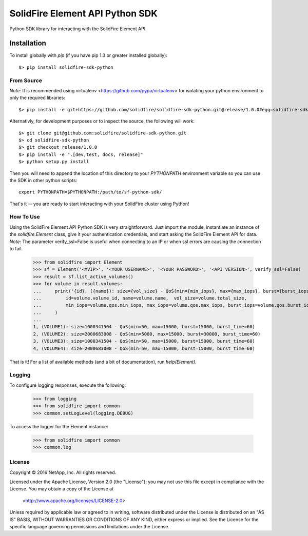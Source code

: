 ********************************
SolidFire Element API Python SDK
********************************

Python SDK library for interacting with the SolidFire Element API.

Installation
============
To install globally with `pip` (if you have pip 1.3 or greater installed globally)::

    $> pip install solidfire-sdk-python

**From Source**
+++++++++++++++
*Note*:
It is recommended using virtualenv <https://github.com/pypa/virtualenv> for isolating your python environment to only the required libraries::

    $> pip install -e git+https://github.com/solidfire/solidfire-sdk-python.git@release/1.0.0#egg=solidfire-sdk-python

Alternativly, for development purposes or to inspect the source, the following will work::

    $> git clone git@github.com:solidfire/solidfire-sdk-python.git
    $> cd solidfire-sdk-python
    $> git checkout release/1.0.0
    $> pip install -e ".[dev,test, docs, release]"
    $> python setup.py install

Then you will need to append the location of this directory to your `PYTHONPATH` environment
variable so you can use the SDK in other python scripts::

    export PYTHONPATH=$PYTHONPATH:/path/to/sf-python-sdk/

That's it -- you are ready to start interacting with your SolidFire cluster using Python!

**How To Use**
++++++++++++++
Using the SolidFire Element API Python SDK is very straightforward.
Just import the module, instantiate an instance of the `solidfire.Element` class, give it your authentication 
credentials, and start asking the SolidFire Element API for data.
*Note*:
The parameter verify_ssl=False is useful when connecting to an IP or when ssl errors are causing the connection to fail.

    >>> from solidfire import Element
    >>> sf = Element('<MVIP>', '<YOUR USERNAME>', '<YOUR PASSWORD>', '<API VERSION>', verify_ssl=False)
    >>> result = sf.list_active_volumes()
    >>> for volume in result.volumes:
    ...     print('{id}, ({name}): size={vol_size} - QoS(min={min_iops}, max={max_iops}, burst={burst_iops}, burst_time={burst_time})'.format(
    ...         id=volume.volume_id, name=volume.name,  vol_size=volume.total_size,
    ...         min_iops=volume.qos.min_iops, max_iops=volume.qos.max_iops, burst_iops=volume.qos.burst_iops, burst_time=volume.qos.burst_time)
    ...     )
    ...
    1, (VOLUME1): size=1000341504 - QoS(min=50, max=15000, burst=15000, burst_time=60)
    2, (VOLUME2): size=2000683008 - QoS(min=5000, max=15000, burst=30000, burst_time=60)
    3, (VOLUME3): size=1000341504 - QoS(min=50, max=15000, burst=15000, burst_time=60)
    4, (VOLUME4): size=2000683008 - QoS(min=50, max=15000, burst=15000, burst_time=60)

That is it! For a list of available methods (and a bit of documentation), run `help(Element)`.

**Logging**
+++++++++++
To configure logging responses, execute the following:

    >>> from logging
    >>> from solidfire import common
    >>> common.setLogLevel(logging.DEBUG)

To access the logger for the Element instance:

    >>> from solidfire import common
    >>> common.log

**License**
+++++++++++
Copyright © 2016 NetApp, Inc.  All rights reserved.

Licensed under the Apache License, Version 2.0 (the "License");
you may not use this file except in compliance with the License.
You may obtain a copy of the License at

   <http://www.apache.org/licenses/LICENSE-2.0>

Unless required by applicable law or agreed to in writing, software
distributed under the License is distributed on an "AS IS" BASIS,
WITHOUT WARRANTIES OR CONDITIONS OF ANY KIND, either express or implied.
See the License for the specific language governing permissions and limitations under the License.
